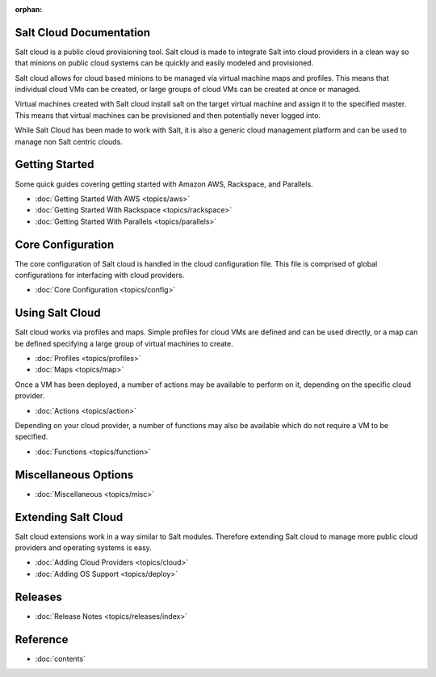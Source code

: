 :orphan:

.. _contents:

Salt Cloud Documentation
========================

Salt cloud is a public cloud provisioning tool. Salt cloud is made to integrate
Salt into cloud providers in a clean way so that minions on public cloud
systems can be quickly and easily modeled and provisioned.

Salt cloud allows for cloud based minions to be managed via virtual machine
maps and profiles. This means that individual cloud VMs can be created, or
large groups of cloud VMs can be created at once or managed.

Virtual machines created with Salt cloud install salt on the target virtual
machine and assign it to the specified master. This means that virtual
machines can be provisioned and then potentially never logged into.

While Salt Cloud has been made to work with Salt, it is also a generic
cloud management platform and can be used to manage non Salt centric clouds.

Getting Started
===============

Some quick guides covering getting started with Amazon AWS, Rackspace, and
Parallels.

* :doc:`Getting Started With AWS <topics/aws>`
* :doc:`Getting Started With Rackspace <topics/rackspace>`
* :doc:`Getting Started With Parallels <topics/parallels>`

Core Configuration
==================

The core configuration of Salt cloud is handled in the cloud configuration
file. This file is comprised of global configurations for interfacing with
cloud providers.

* :doc:`Core Configuration <topics/config>`

Using Salt Cloud
================

Salt cloud works via profiles and maps. Simple profiles for cloud VMs are
defined and can be used directly, or a map can be defined specifying
a large group of virtual machines to create.

* :doc:`Profiles <topics/profiles>`
* :doc:`Maps <topics/map>`

Once a VM has been deployed, a number of actions may be available to perform
on it, depending on the specific cloud provider.

* :doc:`Actions <topics/action>`

Depending on your cloud provider, a number of functions may also be available
which do not require a VM to be specified.

* :doc:`Functions <topics/function>`

Miscellaneous Options
=====================

* :doc:`Miscellaneous <topics/misc>`

Extending Salt Cloud
====================

Salt cloud extensions work in a way similar to Salt modules. Therefore
extending Salt cloud to manage more public cloud providers and operating
systems is easy.

* :doc:`Adding Cloud Providers <topics/cloud>`
* :doc:`Adding OS Support <topics/deploy>`

Releases
========

* :doc:`Release Notes <topics/releases/index>`

Reference
=========

* :doc:`contents`
